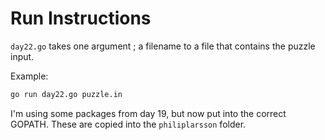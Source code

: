 * Run Instructions

=day22.go= takes one argument ; a filename to a file that contains the puzzle
input.

Example:
#+BEGIN_SRC bash
go run day22.go puzzle.in
#+END_SRC

I'm using some packages from day 19, but now put into the correct GOPATH. 
These are copied into the =philiplarsson= folder.

